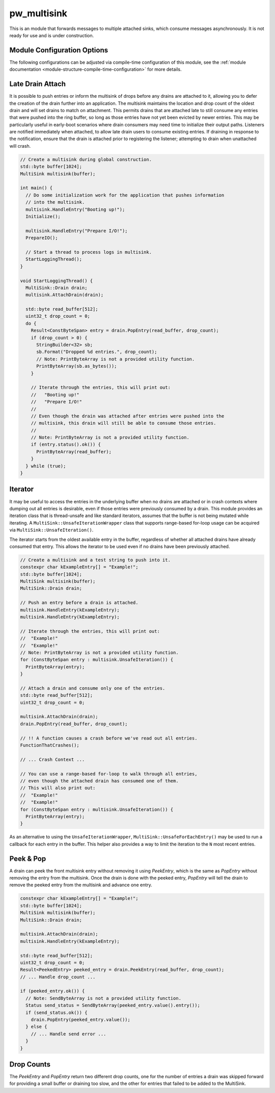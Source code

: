 .. _module-pw_multisink:

============
pw_multisink
============
This is an module that forwards messages to multiple attached sinks, which
consume messages asynchronously. It is not ready for use and is under
construction.

Module Configuration Options
============================
The following configurations can be adjusted via compile-time configuration
of this module, see the
:ref:`module documentation <module-structure-compile-time-configuration>` for
more details.

.. c:macro:: PW_MULTISINK_CONFIG_LOCK_INTERRUPT_SAFE

  Whether an interrupt-safe lock is used to guard multisink read/write
  operations.

  By default, this option is enabled and the multisink uses an interrupt
  spin-lock to guard its transactions. If disabled, a mutex is used instead.

  Disabling this will alter the entry precondition of the multisink,
  requiring that it not be called from an interrupt context.

Late Drain Attach
=================
It is possible to push entries or inform the multisink of drops before any
drains are attached to it, allowing you to defer the creation of the drain
further into an application. The multisink maintains the location and drop
count of the oldest drain and will set drains to match on attachment. This
permits drains that are attached late to still consume any entries that were
pushed into the ring buffer, so long as those entries have not yet been evicted
by newer entries. This may be particularly useful in early-boot scenarios where
drain consumers may need time to initialize their output paths. Listeners are
notified immediately when attached, to allow late drain users to consume
existing entries. If draining in response to the notification, ensure that
the drain is attached prior to registering the listener; attempting to drain
when unattached will crash.

.. code-block:: cpp

  // Create a multisink during global construction.
  std::byte buffer[1024];
  MultiSink multisink(buffer);

  int main() {
    // Do some initialization work for the application that pushes information
    // into the multisink.
    multisink.HandleEntry("Booting up!");
    Initialize();

    multisink.HandleEntry("Prepare I/O!");
    PrepareIO();

    // Start a thread to process logs in multisink.
    StartLoggingThread();
  }

  void StartLoggingThread() {
    MultiSink::Drain drain;
    multisink.AttachDrain(drain);

    std::byte read_buffer[512];
    uint32_t drop_count = 0;
    do {
      Result<ConstByteSpan> entry = drain.PopEntry(read_buffer, drop_count);
      if (drop_count > 0) {
        StringBuilder<32> sb;
        sb.Format("Dropped %d entries.", drop_count);
        // Note: PrintByteArray is not a provided utility function.
        PrintByteArray(sb.as_bytes());
      }

      // Iterate through the entries, this will print out:
      //   "Booting up!"
      //   "Prepare I/O!"
      //
      // Even though the drain was attached after entries were pushed into the
      // multisink, this drain will still be able to consume those entries.
      //
      // Note: PrintByteArray is not a provided utility function.
      if (entry.status().ok()) {
        PrintByteArray(read_buffer);
      }
    } while (true);
  }

Iterator
========
It may be useful to access the entries in the underlying buffer when no drains
are attached or in crash contexts where dumping out all entries is desirable,
even if those entries were previously consumed by a drain. This module provides
an iteration class that is thread-unsafe and like standard iterators, assumes
that the buffer is not being mutated while iterating. A
``MultiSink::UnsafeIterationWrapper`` class that supports range-based for-loop
usage can be acquired via ``MultiSink::UnsafeIteration()``.

The iterator starts from the oldest available entry in the buffer, regardless of
whether all attached drains have already consumed that entry. This allows the
iterator to be used even if no drains have been previously attached.

.. code-block:: cpp

  // Create a multisink and a test string to push into it.
  constexpr char kExampleEntry[] = "Example!";
  std::byte buffer[1024];
  MultiSink multisink(buffer);
  MultiSink::Drain drain;

  // Push an entry before a drain is attached.
  multisink.HandleEntry(kExampleEntry);
  multisink.HandleEntry(kExampleEntry);

  // Iterate through the entries, this will print out:
  //  "Example!"
  //  "Example!"
  // Note: PrintByteArray is not a provided utility function.
  for (ConstByteSpan entry : multisink.UnsafeIteration()) {
    PrintByteArray(entry);
  }

  // Attach a drain and consume only one of the entries.
  std::byte read_buffer[512];
  uint32_t drop_count = 0;

  multisink.AttachDrain(drain);
  drain.PopEntry(read_buffer, drop_count);

  // !! A function causes a crash before we've read out all entries.
  FunctionThatCrashes();

  // ... Crash Context ...

  // You can use a range-based for-loop to walk through all entries,
  // even though the attached drain has consumed one of them.
  // This will also print out:
  //  "Example!"
  //  "Example!"
  for (ConstByteSpan entry : multisink.UnsafeIteration()) {
    PrintByteArray(entry);
  }

As an alternative to using the ``UnsafeIterationWrapper``,
``MultiSink::UnsafeForEachEntry()`` may be used to run a callback for each
entry in the buffer. This helper also provides a way to limit the iteration to
the ``N`` most recent entries.

Peek & Pop
==========
A drain can peek the front multisink entry without removing it using
`PeekEntry`, which is the same as `PopEntry` without removing the entry from the
multisink. Once the drain is done with the peeked entry, `PopEntry` will tell
the drain to remove the peeked entry from the multisink and advance one entry.

.. code-block:: cpp

  constexpr char kExampleEntry[] = "Example!";
  std::byte buffer[1024];
  MultiSink multisink(buffer);
  MultiSink::Drain drain;

  multisink.AttachDrain(drain);
  multisink.HandleEntry(kExampleEntry);

  std::byte read_buffer[512];
  uint32_t drop_count = 0;
  Result<PeekedEntry> peeked_entry = drain.PeekEntry(read_buffer, drop_count);
  // ... Handle drop_count ...

  if (peeked_entry.ok()) {
    // Note: SendByteArray is not a provided utility function.
    Status send_status = SendByteArray(peeked_entry.value().entry());
    if (send_status.ok()) {
      drain.PopEntry(peeked_entry.value());
    } else {
      // ... Handle send error ...
    }
  }

Drop Counts
===========
The `PeekEntry` and `PopEntry` return two different drop counts, one for the
number of entries a drain was skipped forward for providing a small buffer or
draining too slow, and the other for entries that failed to be added to the
MultiSink.
